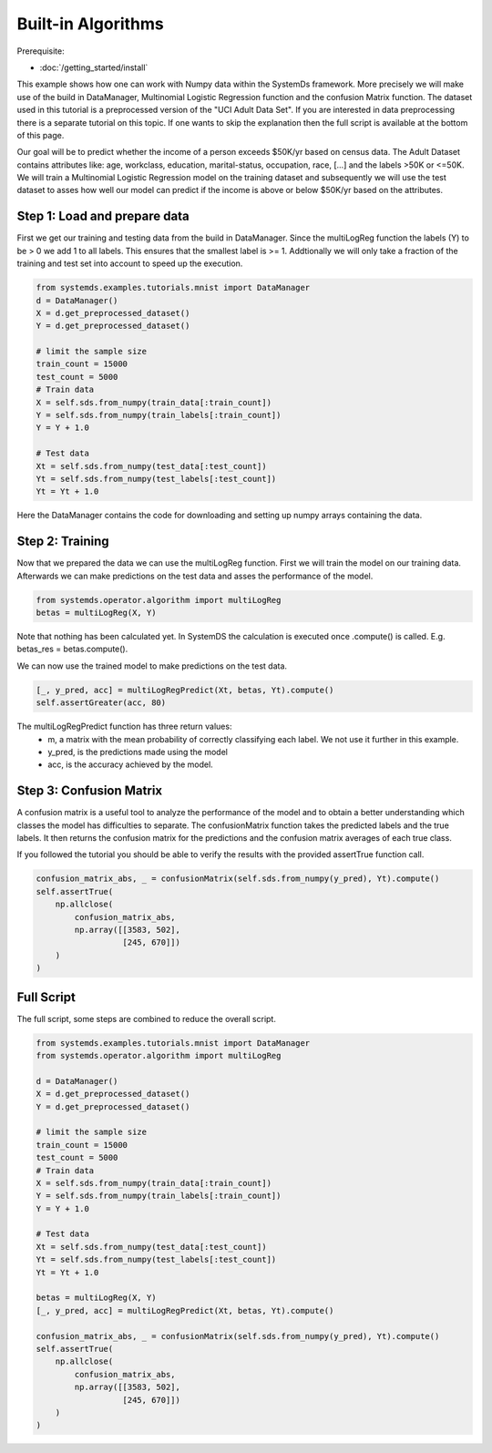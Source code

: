 .. -------------------------------------------------------------
.. 
.. Licensed to the Apache Software Foundation (ASF) under one
.. or more contributor license agreements.  See the NOTICE file
.. distributed with this work for additional information
.. regarding copyright ownership.  The ASF licenses this file
.. to you under the Apache License, Version 2.0 (the
.. "License"); you may not use this file except in compliance
.. with the License.  You may obtain a copy of the License at
.. 
..   http://www.apache.org/licenses/LICENSE-2.0
.. 
.. Unless required by applicable law or agreed to in writing,
.. software distributed under the License is distributed on an
.. "AS IS" BASIS, WITHOUT WARRANTIES OR CONDITIONS OF ANY
.. KIND, either express or implied.  See the License for the
.. specific language governing permissions and limitations
.. under the License.
.. 
.. ------------------------------------------------------------

Built-in Algorithms 
===================

Prerequisite: 

- :doc:`/getting_started/install`

This example shows how one can work with Numpy data within the SystemDs framework.
More precisely we will make use of the build in DataManager, Multinomial Logistic Regression function and the
confusion Matrix function.
The dataset used in this tutorial is a preprocessed version
of the "UCI Adult Data Set". If you are interested in data preprocessing there is a separate tutorial on this topic.
If one wants to skip the explanation then the full script is available at the bottom of this page.

Our goal will be to predict whether the income of a person exceeds $50K/yr based on census data. The Adult
Dataset contains attributes like: age, workclass, education, marital-status, occupation, race, [...] and the labels
>50K or <=50K. We will train a Multinomial Logistic Regression model on the training dataset and subsequently we
will use the test dataset to asses how well our model can predict if the income is above or below $50K/yr based on the
attributes.

Step 1: Load and prepare data
-------------------

First we get our training and testing data from the build in DataManager. Since the multiLogReg function the
labels (Y) to be > 0 we add 1 to all labels. This ensures that the smallest label is >= 1. Addtionally we will only take
a fraction of the training and test set into account to speed up the execution.

.. code-block:: python

    from systemds.examples.tutorials.mnist import DataManager
    d = DataManager()
    X = d.get_preprocessed_dataset()
    Y = d.get_preprocessed_dataset()

    # limit the sample size
    train_count = 15000
    test_count = 5000
    # Train data
    X = self.sds.from_numpy(train_data[:train_count])
    Y = self.sds.from_numpy(train_labels[:train_count])
    Y = Y + 1.0

    # Test data
    Xt = self.sds.from_numpy(test_data[:test_count])
    Yt = self.sds.from_numpy(test_labels[:test_count])
    Yt = Yt + 1.0

Here the DataManager contains the code for downloading and setting up numpy arrays containing the data.

Step 2: Training
------------------------

Now that we prepared the data we can use the multiLogReg function. First we will train the model on our
training data. Afterwards we can make predictions on the test data and asses the performance of the model.

.. code-block:: python

    from systemds.operator.algorithm import multiLogReg
    betas = multiLogReg(X, Y)

Note that nothing has been calculated yet. In SystemDS the calculation is executed once .compute() is called.
E.g. betas_res = betas.compute().


We can now use the trained model to make predictions on the test data.

.. code-block:: python

    [_, y_pred, acc] = multiLogRegPredict(Xt, betas, Yt).compute()
    self.assertGreater(acc, 80)


The multiLogRegPredict function has three return values:
    - m, a matrix with the mean probability of correctly classifying each label. We not use it further in this example.
    - y_pred, is the predictions made using the model
    - acc, is the accuracy achieved by the model.

Step 3: Confusion Matrix
----------------

A confusion matrix is a useful tool to analyze the performance of the model and to obtain a better understanding
which classes the model has difficulties to separate.
The confusionMatrix function takes the predicted labels and the true labels. It then returns the confusion matrix
for the predictions and the confusion matrix averages of each true class.

If you followed the tutorial you should be able to verify the results with the provided assertTrue function call.

.. code-block:: python

    confusion_matrix_abs, _ = confusionMatrix(self.sds.from_numpy(y_pred), Yt).compute()
    self.assertTrue(
        np.allclose(
            confusion_matrix_abs,
            np.array([[3583, 502],
                      [245, 670]])
        )
    )



Full Script
-----------

The full script, some steps are combined to reduce the overall script.

.. code-block:: python

    from systemds.examples.tutorials.mnist import DataManager
    from systemds.operator.algorithm import multiLogReg

    d = DataManager()
    X = d.get_preprocessed_dataset()
    Y = d.get_preprocessed_dataset()

    # limit the sample size
    train_count = 15000
    test_count = 5000
    # Train data
    X = self.sds.from_numpy(train_data[:train_count])
    Y = self.sds.from_numpy(train_labels[:train_count])
    Y = Y + 1.0

    # Test data
    Xt = self.sds.from_numpy(test_data[:test_count])
    Yt = self.sds.from_numpy(test_labels[:test_count])
    Yt = Yt + 1.0

    betas = multiLogReg(X, Y)
    [_, y_pred, acc] = multiLogRegPredict(Xt, betas, Yt).compute()

    confusion_matrix_abs, _ = confusionMatrix(self.sds.from_numpy(y_pred), Yt).compute()
    self.assertTrue(
        np.allclose(
            confusion_matrix_abs,
            np.array([[3583, 502],
                      [245, 670]])
        )
    )



